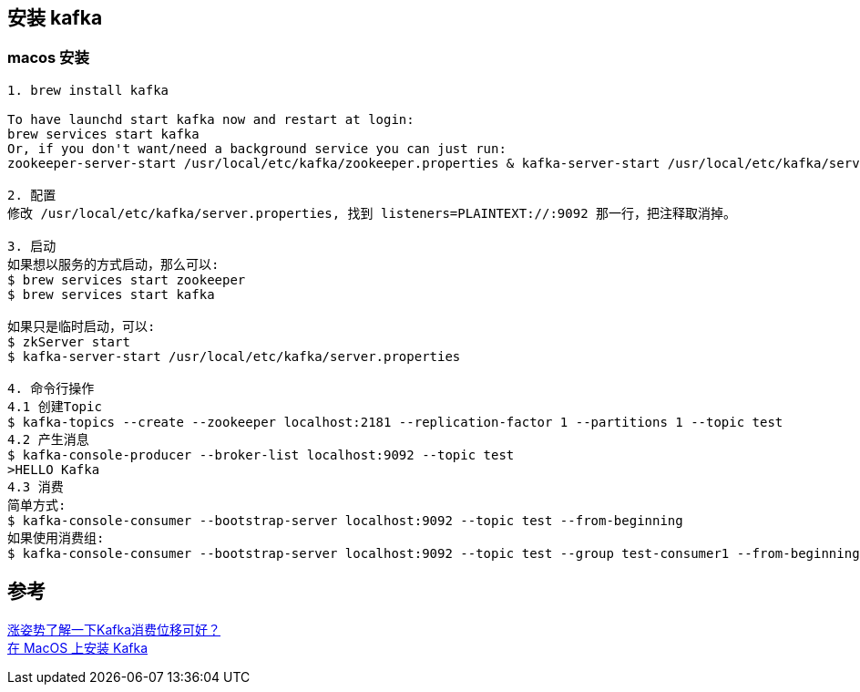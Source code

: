 
== 安装 kafka

=== macos 安装

----
1. brew install kafka

To have launchd start kafka now and restart at login:
brew services start kafka
Or, if you don't want/need a background service you can just run:
zookeeper-server-start /usr/local/etc/kafka/zookeeper.properties & kafka-server-start /usr/local/etc/kafka/server.properties

2. 配置
修改 /usr/local/etc/kafka/server.properties, 找到 listeners=PLAINTEXT://:9092 那一行，把注释取消掉。

3. 启动
如果想以服务的方式启动，那么可以:
$ brew services start zookeeper
$ brew services start kafka

如果只是临时启动，可以:
$ zkServer start
$ kafka-server-start /usr/local/etc/kafka/server.properties

4. 命令行操作
4.1 创建Topic
$ kafka-topics --create --zookeeper localhost:2181 --replication-factor 1 --partitions 1 --topic test
4.2 产生消息
$ kafka-console-producer --broker-list localhost:9092 --topic test
>HELLO Kafka
4.3 消费
简单方式:
$ kafka-console-consumer --bootstrap-server localhost:9092 --topic test --from-beginning
如果使用消费组:
$ kafka-console-consumer --bootstrap-server localhost:9092 --topic test --group test-consumer1 --from-beginning
----



== 参考
[%hardbreaks]
https://segmentfault.com/a/1190000022949840[涨姿势了解一下Kafka消费位移可好？]
https://colobu.com/2019/09/27/install-Kafka-on-Mac/[在 MacOS 上安装 Kafka]